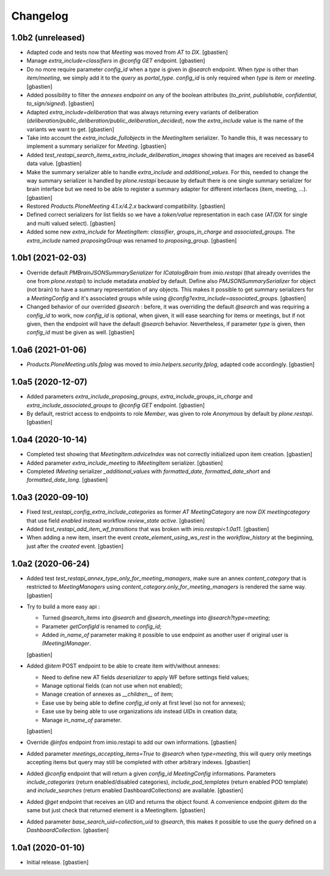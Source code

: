 Changelog
=========

1.0b2 (unreleased)
------------------

- Adapted code and tests now that `Meeting` was moved from `AT` to `DX`.
  [gbastien]
- Manage `extra_include=classifiers` in `@config GET` endpoint.
  [gbastien]
- Do no more require parameter `config_id` when a `type` is given in `@search`
  endpoint.  When `type` is other than `item/meeting`, we simply add it to the
  `query` as `portal_type`.
  `config_id` is only required when `type` is `item` or `meeting`.
  [gbastien]
- Added possibility to filter the `annexes endpoint` on any of the boolean
  attributes (`to_print`, `publishable`, `confidential`, `to_sign/signed`).
  [gbastien]
- Adapted `extra_include=deliberation` that was always returning every variants
  of deliberation (`deliberation/public_deliberation/public_deliberation_decided`),
  now the `extra_include` value is the name of the variants we want to get.
  [gbastien]
- Take into account the `extra_include_fullobjects` in the `MeetingItem` serializer.
  To handle this, it was necessary to implement a summary serializer for `Meeting`.
  [gbastien]
- Added `test_restapi_search_items_extra_include_deliberation_images` showing
  that images are received as base64 data value.
  [gbastien]
- Make the summary serializer able to handle `extra_include` and
  `additional_values`. For this, needed to change the way summary serializer is
  handled by `plone.restapi` because by default there is one single summary
  serializer for brain interface but we need to be able to register a summary
  adapter for different interfaces (item, meeting, ...).
  [gbastien]
- Restored `Products.PloneMeeting 4.1.x/4.2.x` backward compatibility.
  [gbastien]
- Defined correct serializers for list fields so we have a `token/value`
  representation in each case (AT/DX for single and multi valued select).
  [gbastien]
- Added some new `extra_include` for `MeetingItem`: `classifier`,
  `groups_in_charge` and `associated_groups`.
  The `extra_include` named `proposingGroup` was renamed to `proposing_group`.
  [gbastien]

1.0b1 (2021-02-03)
------------------

- Override default `PMBrainJSONSummarySerializer` for `ICatalogBrain` from
  `imio.restapi` (that already overrides the one from `plone.restapi`) to
  include metadata `enabled` by default.
  Define also `PMJSONSummarySerializer` for object (not brain) to have a
  summary representation of any objects. This makes it possible to get summary
  serializers for a `MeetingConfig` and it's associated groups while using
  `@config?extra_include=associated_groups`.
  [gbastien]
- Changed behavior of our overrided `@search` : before, it was overriding the
  default `@search` and was requiring a `config_id` to work, now `config_id` is
  optional, when given, it will ease searching for items or meetings, but if
  not given, then the endpoint will have the default `@search` behavior.
  Nevertheless, if parameter `type` is given, then `config_id`
  must be given as well.
  [gbastien]

1.0a6 (2021-01-06)
------------------

- `Products.PloneMeeting.utils.fplog` was moved to
  `imio.helpers.security.fplog`, adapted code accordingly.
  [gbastien]

1.0a5 (2020-12-07)
------------------

- Added parameters `extra_include_proposing_groups`,
  `extra_include_groups_in_charge` and `extra_include_associated_groups`
  to `@config GET` endpoint.
  [gbastien]
- By default, restrict access to endpoints to role `Member`,
  was given to role `Anonymous` by default by `plone.restapi`.
  [gbastien]

1.0a4 (2020-10-14)
------------------

- Completed test showing that `MeetingItem.adviceIndex` was not correctly
  initialized upon item creation.
  [gbastien]
- Added parameter `extra_include_meeting` to `IMeetingItem` serializer.
  [gbastien]
- Completed `IMeeting` serializer `_additional_values` with `formatted_date`,
  `formatted_date_short` and `formatted_date_long`.
  [gbastien]

1.0a3 (2020-09-10)
------------------

- Fixed `test_restapi_config_extra_include_categories` as former
  `AT MeetingCategory` are now `DX meetingcategory` that use field `enabled`
  instead workflow `review_state` `active`.
  [gbastien]
- Added `test_restapi_add_item_wf_transitions` that was broken
  with `imio.restapi<1.0a11`.
  [gbastien]
- When adding a new item, insert the event `create_element_using_ws_rest`
  in the `workflow_history` at the beginning, just after the `created` event.
  [gbastien]

1.0a2 (2020-06-24)
------------------

- Added test `test_restapi_annex_type_only_for_meeting_managers`, make sure an
  annex `content_category` that is restricted to `MeetingManagers` using
  `content_category.only_for_meeting_managers` is rendered the same way.
  [gbastien]
- Try to build a more easy api :

  - Turned `@search_items` into `@search` and `@search_meetings` into
    `@search?type=meeting`;
  - Parameter `getConfigId` is renamed to `config_id`;
  - Added `in_name_of` parameter making it possible to use endpoint as another
    user if original user is `(Meeting)Manager`.

  [gbastien]
- Added `@item` POST endpoint to be able to create item with/without annexes:

  - Need to define new AT fields `deserializer` to apply WF before settings
    field values;
  - Manage optional fields (can not use when not enabled);
  - Manage creation of annexes as `__children__` of item;
  - Ease use by being able to define `config_id` only at first level
    (so not for annexes);
  - Ease use by being able to use organizations `ids` instead `UIDs`
    in creation data;
  - Manage `in_name_of` parameter.

  [gbastien]
- Override `@infos` endpoint from imio.restapi to add our own informations.
  [gbastien]
- Added parameter `meetings_accepting_items=True` to `@search`
  when `type=meeting`, this will query only meetings accepting items but query
  may still be completed with other arbitrary indexes.
  [gbastien]
- Added `@config` endpoint that will return a given `config_id` `MeetingConfig`
  informations. Parameters `include_categories` (return enabled/disabled
  categories), `include_pod_templates` (return enabled POD template) and
  `include_searches` (return enabled DashboardCollections) are available.
  [gbastien]
- Added `@get` endpoint that receives an `UID` and returns the object found.
  A convenience endpoint `@item` do the same but just check that returned element
  is a MeetingItem.
  [gbastien]
- Added parameter `base_search_uid=collection_uid` to `@search`,
  this makes it possible to use the `query` defined on a `DashboardCollection`.
  [gbastien]

1.0a1 (2020-01-10)
------------------

- Initial release.
  [gbastien]
